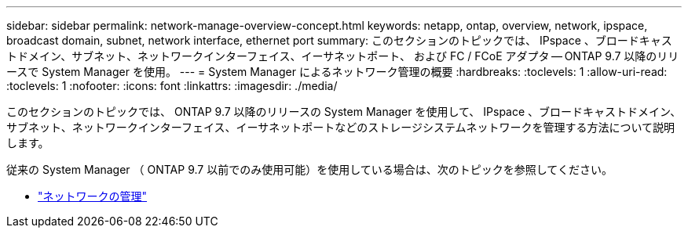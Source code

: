 ---
sidebar: sidebar 
permalink: network-manage-overview-concept.html 
keywords: netapp, ontap, overview, network, ipspace, broadcast domain, subnet, network interface, ethernet port 
summary: このセクションのトピックでは、 IPspace 、ブロードキャストドメイン、サブネット、ネットワークインターフェイス、イーサネットポート、 および FC / FCoE アダプタ -- ONTAP 9.7 以降のリリースで System Manager を使用。 
---
= System Manager によるネットワーク管理の概要
:hardbreaks:
:toclevels: 1
:allow-uri-read: 
:toclevels: 1
:nofooter: 
:icons: font
:linkattrs: 
:imagesdir: ./media/


[role="lead"]
このセクションのトピックでは、 ONTAP 9.7 以降のリリースの System Manager を使用して、 IPspace 、ブロードキャストドメイン、サブネット、ネットワークインターフェイス、イーサネットポートなどのストレージシステムネットワークを管理する方法について説明します。

従来の System Manager （ ONTAP 9.7 以前でのみ使用可能）を使用している場合は、次のトピックを参照してください。

* https://docs.netapp.com/us-en/ontap-sm-classic/online-help-96-97/concept_managing_network.html["ネットワークの管理"^]

